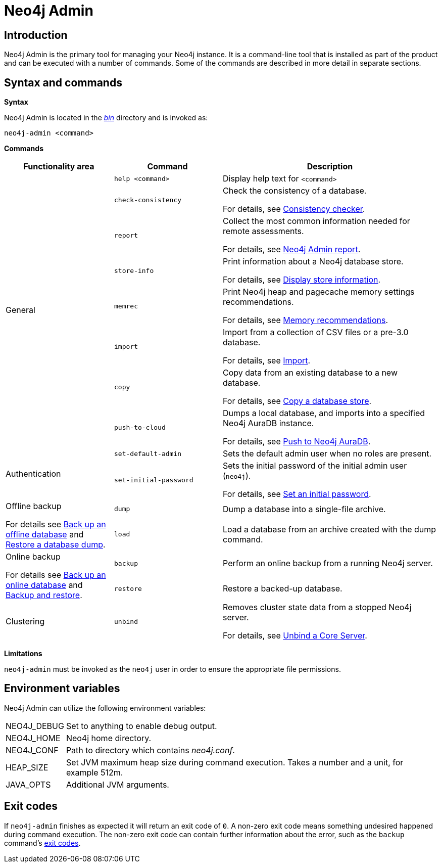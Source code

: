 [[neo4j-admin]]
= Neo4j Admin
:description: Describes the Neo4j Admin tool. 


[[neo4j-admin-introduction]]
== Introduction

Neo4j Admin is the primary tool for managing your Neo4j instance.
It is a command-line tool that is installed as part of the product and can be executed with a number of commands.
Some of the commands are described in more detail in separate sections.


[[neo4j-admin-syntax-and-commands]]
== Syntax and commands

*Syntax*

Neo4j Admin is located in the xref:configuration/file-locations.adoc[_bin_] directory and is invoked as:

`neo4j-admin <command>`

*Commands*

[options="header", cols="25,25a,50a"]
|===
| Functionality area
| Command
| Description
.8+| General
| `help <command>`
| Display help text for `<command>`

| `check-consistency`
| Check the consistency of a database.

For details, see xref:tools/consistency-checker.adoc[Consistency checker].

| `report`
| Collect the most common information needed for remote assessments.

For details, see xref:tools/neo4j-admin-report.adoc[Neo4j Admin report].

| `store-info`
| Print information about a Neo4j database store.

For details, see xref:tools/neo4j-admin-store-info.adoc[Display store information].

| `memrec`
| Print Neo4j heap and pagecache memory settings recommendations.

For details, see xref:tools/neo4j-admin-memrec.adoc[Memory recommendations].

| `import`
| Import from a collection of CSV files or a pre-3.0 database.

For details, see xref:tools/neo4j-admin-import.adoc[Import].

| `copy`
| Copy data from an existing database to a new database.

For details, see xref:backup-restore/copy-database.adoc[Copy a database store].

| `push-to-cloud`
| Dumps a local database, and imports into a specified Neo4j AuraDB instance.

For details, see xref:tools/push-to-cloud.adoc[Push to Neo4j AuraDB].

.2+| Authentication
| `set-default-admin`
|  Sets the default admin user when no roles are present.

| `set-initial-password`
| Sets the initial password of the initial admin user (`neo4j`).

For details, see xref:configuration/set-initial-password.adoc[Set an initial password].

.2+| Offline backup

For details see xref:backup-restore/offline-backup.adoc[Back up an offline database] and xref:backup-restore/restore-dump.adoc[Restore a database dump].
| `dump`
| Dump a database into a single-file archive.

| `load`
| Load a database from an archive created with the dump command.

.2+| Online backup

For details see xref:backup-restore/online-backup.adoc[Back up an online database] and xref:backup-restore/index.adoc[Backup and restore].
| `backup`
| Perform an online backup from a running Neo4j server.

| `restore`
| Restore a backed-up database.

| Clustering
| `unbind`
| Removes cluster state data from a stopped Neo4j server.

For details, see xref:tools/unbind.adoc[Unbind a Core Server].
|===

*Limitations*

`neo4j-admin` must be invoked as the `neo4j` user in order to ensure the appropriate file permissions.


[[neo4j-admin-environment-variables]]
== Environment variables

Neo4j Admin can utilize the following environment variables:

[horizontal]
NEO4J_DEBUG:: Set to anything to enable debug output.
NEO4J_HOME::  Neo4j home directory.
NEO4J_CONF::  Path to directory which contains _neo4j.conf_.
HEAP_SIZE::   Set JVM maximum heap size during command execution.
              Takes a number and a unit, for example 512m.
JAVA_OPTS::   Additional JVM arguments.


[[neo4j-admin-exit-codes]]
== Exit codes

If `neo4j-admin` finishes as expected it will return an exit code of `0`.
A non-zero exit code means something undesired happened during command execution.
The non-zero exit code can contain further information about the error, such as the `backup` command's xref:backup-restore/online-backup.adoc#backup-command-exit-codes[exit codes].
